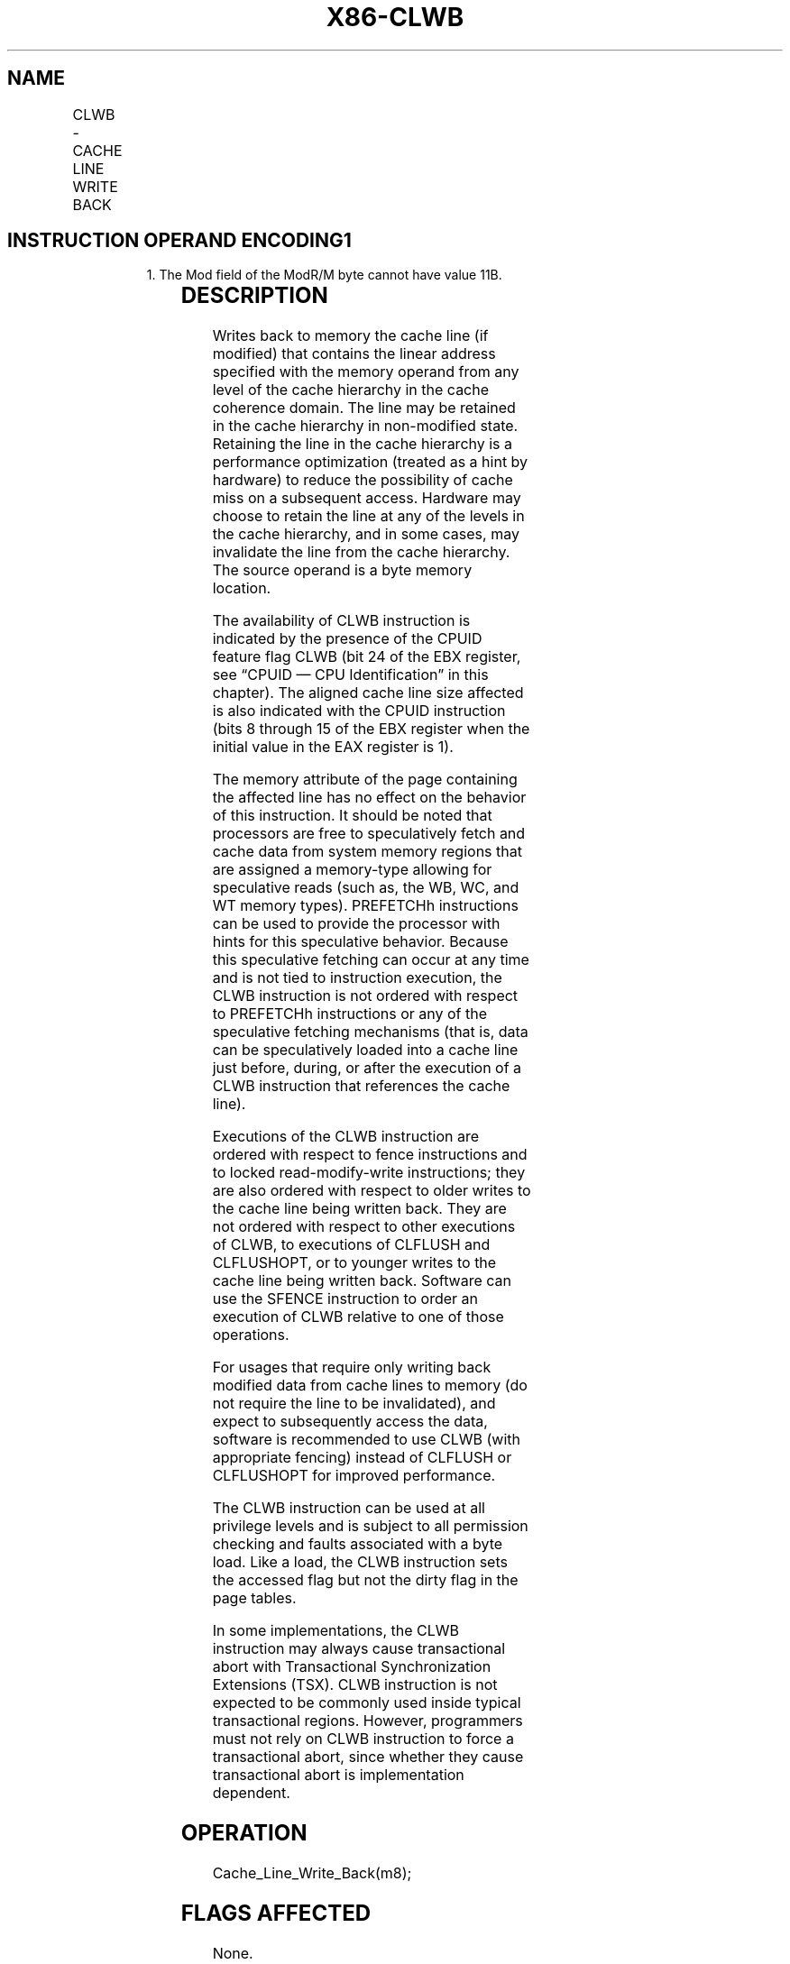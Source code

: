 '\" t
.nh
.TH "X86-CLWB" "7" "December 2023" "Intel" "Intel x86-64 ISA Manual"
.SH NAME
CLWB - CACHE LINE WRITE BACK
.TS
allbox;
l l l l l 
l l l l l .
\fBOpcode/Instruction\fP	\fBOp/En\fP	\fB64/32 bit Mode Support\fP	\fBCPUID Feature Flag\fP	\fBDescription\fP
66 0F AE /6 CLWB m8	M	V/V	CLWB	T{
Writes back modified cache line containing m8, and may retain the line in cache hierarchy in non-modified state.
T}
.TE

.SH INSTRUCTION OPERAND ENCODING1
.PP
.RS

.PP
1\&. The Mod field of the ModR/M byte cannot have value 11B.

.RE

.TS
allbox;
l l l l l 
l l l l l .
\fBOp/En\fP	\fBOperand 1\fP	\fBOperand 2\fP	\fBOperand 3\fP	\fBOperand 4\fP
M	ModRM:r/m (w)	N/A	N/A	N/A
.TE

.SH DESCRIPTION
Writes back to memory the cache line (if modified) that contains the
linear address specified with the memory operand from any level of the
cache hierarchy in the cache coherence domain. The line may be retained
in the cache hierarchy in non-modified state. Retaining the line in the
cache hierarchy is a performance optimization (treated as a hint by
hardware) to reduce the possibility of cache miss on a subsequent
access. Hardware may choose to retain the line at any of the levels in
the cache hierarchy, and in some cases, may invalidate the line from the
cache hierarchy. The source operand is a byte memory location.

.PP
The availability of CLWB instruction is indicated by the presence of the
CPUID feature flag CLWB (bit 24 of the EBX register, see “CPUID — CPU
Identification” in this chapter). The aligned cache line size affected
is also indicated with the CPUID instruction (bits 8 through 15 of the
EBX register when the initial value in the EAX register is 1).

.PP
The memory attribute of the page containing the affected line has no
effect on the behavior of this instruction. It should be noted that
processors are free to speculatively fetch and cache data from system
memory regions that are assigned a memory-type allowing for speculative
reads (such as, the WB, WC, and WT memory types). PREFETCHh instructions
can be used to provide the processor with hints for this speculative
behavior. Because this speculative fetching can occur at any time and is
not tied to instruction execution, the CLWB instruction is not ordered
with respect to PREFETCHh instructions or any of the speculative
fetching mechanisms (that is, data can be speculatively loaded into a
cache line just before, during, or after the execution of a CLWB
instruction that references the cache line).

.PP
Executions of the CLWB instruction are ordered with respect to fence
instructions and to locked read-modify-write instructions; they are also
ordered with respect to older writes to the cache line being written
back. They are not ordered with respect to other executions of CLWB, to
executions of CLFLUSH and CLFLUSHOPT, or to younger writes to the cache
line being written back. Software can use the SFENCE instruction to
order an execution of CLWB relative to one of those operations.

.PP
For usages that require only writing back modified data from cache lines
to memory (do not require the line to be invalidated), and expect to
subsequently access the data, software is recommended to use CLWB (with
appropriate fencing) instead of CLFLUSH or CLFLUSHOPT for improved
performance.

.PP
The CLWB instruction can be used at all privilege levels and is subject
to all permission checking and faults associated with a byte load. Like
a load, the CLWB instruction sets the accessed flag but not the dirty
flag in the page tables.

.PP
In some implementations, the CLWB instruction may always cause
transactional abort with Transactional Synchronization Extensions (TSX).
CLWB instruction is not expected to be commonly used inside typical
transactional regions. However, programmers must not rely on CLWB
instruction to force a transactional abort, since whether they cause
transactional abort is implementation dependent.

.SH OPERATION
.EX
Cache_Line_Write_Back(m8);
.EE

.SH FLAGS AFFECTED
None.

.SH C/C++ COMPILER INTRINSIC EQUIVALENT  href="clwb.html#c-c++-compiler-intrinsic-equivalent"
class="anchor">¶

.EX
CLWB void _mm_clwb(void const *p);
.EE

.SH PROTECTED MODE EXCEPTIONS
.TS
allbox;
l l 
l l .
\fB\fP	\fB\fP
#UD	If the LOCK prefix is used.
	T{
If CPUID.(EAX=07H, ECX=0H):EBX.CLWB[bit 24] = 0.
T}
#GP(0)	T{
For an illegal memory operand effective address in the CS, DS, ES, FS or GS segments.
T}
#SS(0)	T{
For an illegal address in the SS segment.
T}
#PF(fault-code)	For a page fault.
.TE

.SH REAL-ADDRESS MODE EXCEPTIONS
.TS
allbox;
l l 
l l .
\fB\fP	\fB\fP
#UD	If the LOCK prefix is used.
	T{
If CPUID.(EAX=07H, ECX=0H):EBX.CLWB[bit 24] = 0.
T}
#GP	T{
If any part of the operand lies outside the effective address space from 0 to FFFFH.
T}
.TE

.SH VIRTUAL-8086 MODE EXCEPTIONS
Same exceptions as in real address mode.

.TS
allbox;
l l 
l l .
\fB\fP	\fB\fP
#PF(fault-code)	For a page fault.
.TE

.SH COMPATIBILITY MODE EXCEPTIONS
Same exceptions as in protected mode.

.SH 64-BIT MODE EXCEPTIONS
.TS
allbox;
l l 
l l .
\fB\fP	\fB\fP
#UD	If the LOCK prefix is used.
	T{
If CPUID.(EAX=07H, ECX=0H):EBX.CLWB[bit 24] = 0.
T}
#SS(0)	T{
If a memory address referencing the SS segment is in a non-canonical form.
T}
#GP(0)	T{
If the memory address is in a non-canonical form.
T}
#PF(fault-code)	For a page fault.
.TE

.SH COLOPHON
This UNOFFICIAL, mechanically-separated, non-verified reference is
provided for convenience, but it may be
incomplete or
broken in various obvious or non-obvious ways.
Refer to Intel® 64 and IA-32 Architectures Software Developer’s
Manual
\[la]https://software.intel.com/en\-us/download/intel\-64\-and\-ia\-32\-architectures\-sdm\-combined\-volumes\-1\-2a\-2b\-2c\-2d\-3a\-3b\-3c\-3d\-and\-4\[ra]
for anything serious.

.br
This page is generated by scripts; therefore may contain visual or semantical bugs. Please report them (or better, fix them) on https://github.com/MrQubo/x86-manpages.
